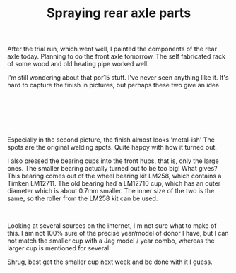 #+layout: post
#+title: Spraying rear axle parts
#+tags: cobra donor-parts
#+status: publish
#+type: post
#+published: true

#+BEGIN_HTML

<p>After the trial run, which went well, I painted the components of the rear axle today. Planning to do the front axle tomorrow. The self fabricated rack of some wood and old heating pipe worked well.</p>
<p style="text-align: center"><a href="http://www.flickr.com/photos/96151162@N00/2668460391/"><img src="http://farm4.static.flickr.com/3093/2668460391_c2016c169c.jpg" alt="" class="flickr" /></a></p>
<p>I'm still wondering about that por15 stuff. I've never seen anything like it. It's hard to capture the finish in pictures, but perhaps these two give an idea.</p>
<p style="text-align: center"><br /></p>
<p style="text-align: center"><a href="http://www.flickr.com/photos/96151162@N00/2669294146/"><img src="http://farm4.static.flickr.com/3084/2669294146_6d1232bc47.jpg" class="flickr" alt="" /></a><br /></p>
<p style="text-align: center"><a href="http://www.flickr.com/photos/96151162@N00/2668475459/"><img src="http://farm4.static.flickr.com/3114/2668475459_58d3e0b6da.jpg" class="flickr" alt="" /></a><br /></p>
<p>Especially in the second picture, the finish almost looks 'metal-ish' The spots are the original welding spots. Quite happy with how it turned out.</p>
<p>I also pressed the bearing cups into the front hubs, that is, only the large ones. The smaller bearing actually turned out to be too big! What gives? This bearing comes out of the wheel bearing kit LM258, which contains a Timken LM12711. The old bearing had a LM12710 cup, which has an outer diameter which is about 0.7mm smaller. The inner size of the two is the same, so the roller from the LM258 kit can be used.</p>
<p style="text-align: center"><a href="http://www.flickr.com/photos/96151162@N00/2669301678/"><img src="http://farm4.static.flickr.com/3041/2669301678_7c790e0595.jpg" class="flickr" alt="" /></a><br /></p>
<p>Looking at several sources on the internet, I'm not sure what to make of this. I am not 100% sure of the precise year/model of donor I have, but I can not match the smaller cup with a Jag model / year combo, whereas the larger cup is mentioned for several.</p>
<p>Shrug, best get the smaller cup next week and be done with it I guess.</p>

#+END_HTML
